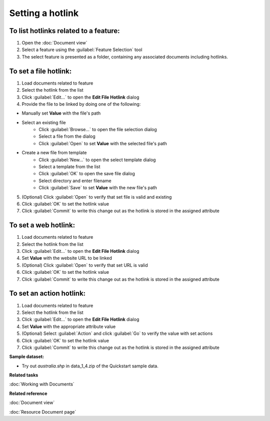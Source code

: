 Setting a hotlink
#################

To list hotlinks related to a feature:
--------------------------------------

#. Open the :doc:`Document view`
#. Select a feature using the :guilabel:`Feature Selection` tool
#. The select feature is presented as a folder, containing any associated documents including hotlinks.

To set a file hotlink:
----------------------

#. Load documents related to feature 
#. Select the hotlink from the list
#. Click :guilabel:`Edit...` to open the **Edit File Hotlink** dialog
#. Provide the file to be linked by doing one of the following:

- Manually set **Value** with the file's path 
- Select an existing file
   - Click :guilabel:`Browse...` to open the file selection dialog
   - Select a file from the dialog
   - Click :guilabel:`Open` to set **Value** with the selected file's path
- Create a new file from template
   - Click :guilabel:`New...` to open the select template dialog
   - Select a template from the list
   - Click :guilabel:`OK` to open the save file dialog
   - Select directory and enter filename
   - Click :guilabel:`Save` to set **Value** with the new file's path
   
5. (Optional) Click :guilabel:`Open` to verify that set file is valid and existing
#. Click :guilabel:`OK` to set the hotlink value
#. Click :guilabel:`Commit` to write this change out as the hotlink is stored in the assigned attribute

To set a web hotlink:
---------------------

#. Load documents related to feature 
#. Select the hotlink from the list
#. Click :guilabel:`Edit...` to open the **Edit File Hotlink** dialog
#. Set **Value**  with the website URL to be linked
#. (Optional) Click :guilabel:`Open` to verify that set URL is valid
#. Click :guilabel:`OK` to set the hotlink value
#. Click :guilabel:`Commit` to write this change out as the hotlink is stored in the assigned attribute

To set an action hotlink:
-------------------------

#. Load documents related to feature 
#. Select the hotlink from the list
#. Click :guilabel:`Edit...` to open the **Edit File Hotlink** dialog
#. Set **Value**  with the appropriate attribute value
#. (Optional) Select :guilabel:`Action` and click :guilabel:`Go` to verify the value with set actions
#. Click :guilabel:`OK` to set the hotlink value 
#. Click :guilabel:`Commit` to write this change out as the hotlink is stored in the assigned attribute

**Sample dataset:**

- Try out *australia.shp* in data_1_4.zip of the Quickstart sample data.

**Related tasks**

:doc:`Working with Documents`

**Related reference**

:doc:`Document view`

:doc:`Resource Document page`
